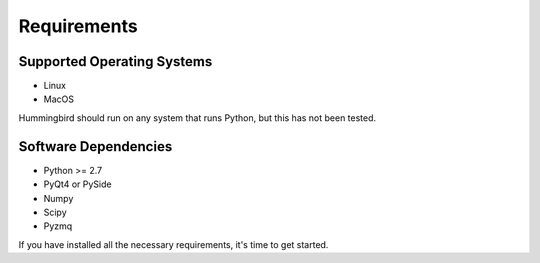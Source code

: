 Requirements
============

Supported Operating Systems
---------------------------


* Linux
* MacOS

Hummingbird should run on any system that runs Python, but this has not been
tested.

Software Dependencies
---------------------

* Python >= 2.7
* PyQt4 or PySide
* Numpy
* Scipy
* Pyzmq

If you have installed all the necessary requirements, it's time to get started.
